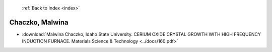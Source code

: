  :ref:`Back to Index <index>`

Chaczko, Malwina
----------------

* :download:`Malwina Chaczko, Idaho State University. CERIUM OXIDE CRYSTAL GROWTH WITH HIGH FREQUENCY INDUCTION FURNACE. Materials Science & Technology <../docs/160.pdf>`
